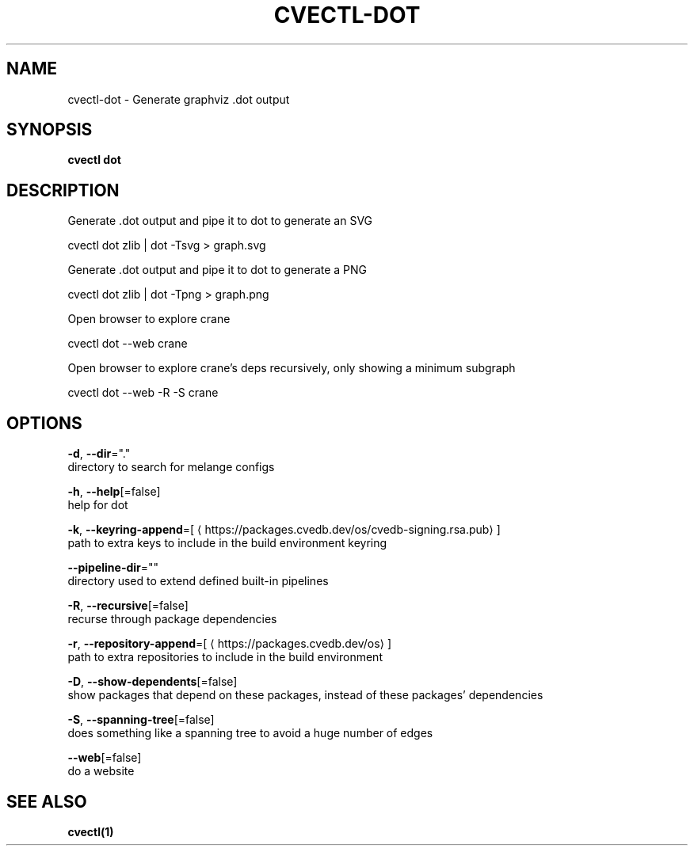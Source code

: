 .TH "CVECTL\-DOT" "1" "" "Auto generated by spf13/cobra" "" 
.nh
.ad l


.SH NAME
.PP
cvectl\-dot \- Generate graphviz .dot output


.SH SYNOPSIS
.PP
\fBcvectl dot\fP


.SH DESCRIPTION
.PP
Generate .dot output and pipe it to dot to generate an SVG

.PP
cvectl dot zlib | dot \-Tsvg > graph.svg

.PP
Generate .dot output and pipe it to dot to generate a PNG

.PP
cvectl dot zlib | dot \-Tpng > graph.png

.PP
Open browser to explore crane

.PP
cvectl dot \-\-web crane

.PP
Open browser to explore crane's deps recursively, only showing a minimum subgraph

.PP
cvectl dot \-\-web \-R \-S crane


.SH OPTIONS
.PP
\fB\-d\fP, \fB\-\-dir\fP="."
    directory to search for melange configs

.PP
\fB\-h\fP, \fB\-\-help\fP[=false]
    help for dot

.PP
\fB\-k\fP, \fB\-\-keyring\-append\fP=[
\[la]https://packages.cvedb.dev/os/cvedb-signing.rsa.pub\[ra]]
    path to extra keys to include in the build environment keyring

.PP
\fB\-\-pipeline\-dir\fP=""
    directory used to extend defined built\-in pipelines

.PP
\fB\-R\fP, \fB\-\-recursive\fP[=false]
    recurse through package dependencies

.PP
\fB\-r\fP, \fB\-\-repository\-append\fP=[
\[la]https://packages.cvedb.dev/os\[ra]]
    path to extra repositories to include in the build environment

.PP
\fB\-D\fP, \fB\-\-show\-dependents\fP[=false]
    show packages that depend on these packages, instead of these packages' dependencies

.PP
\fB\-S\fP, \fB\-\-spanning\-tree\fP[=false]
    does something like a spanning tree to avoid a huge number of edges

.PP
\fB\-\-web\fP[=false]
    do a website


.SH SEE ALSO
.PP
\fBcvectl(1)\fP
